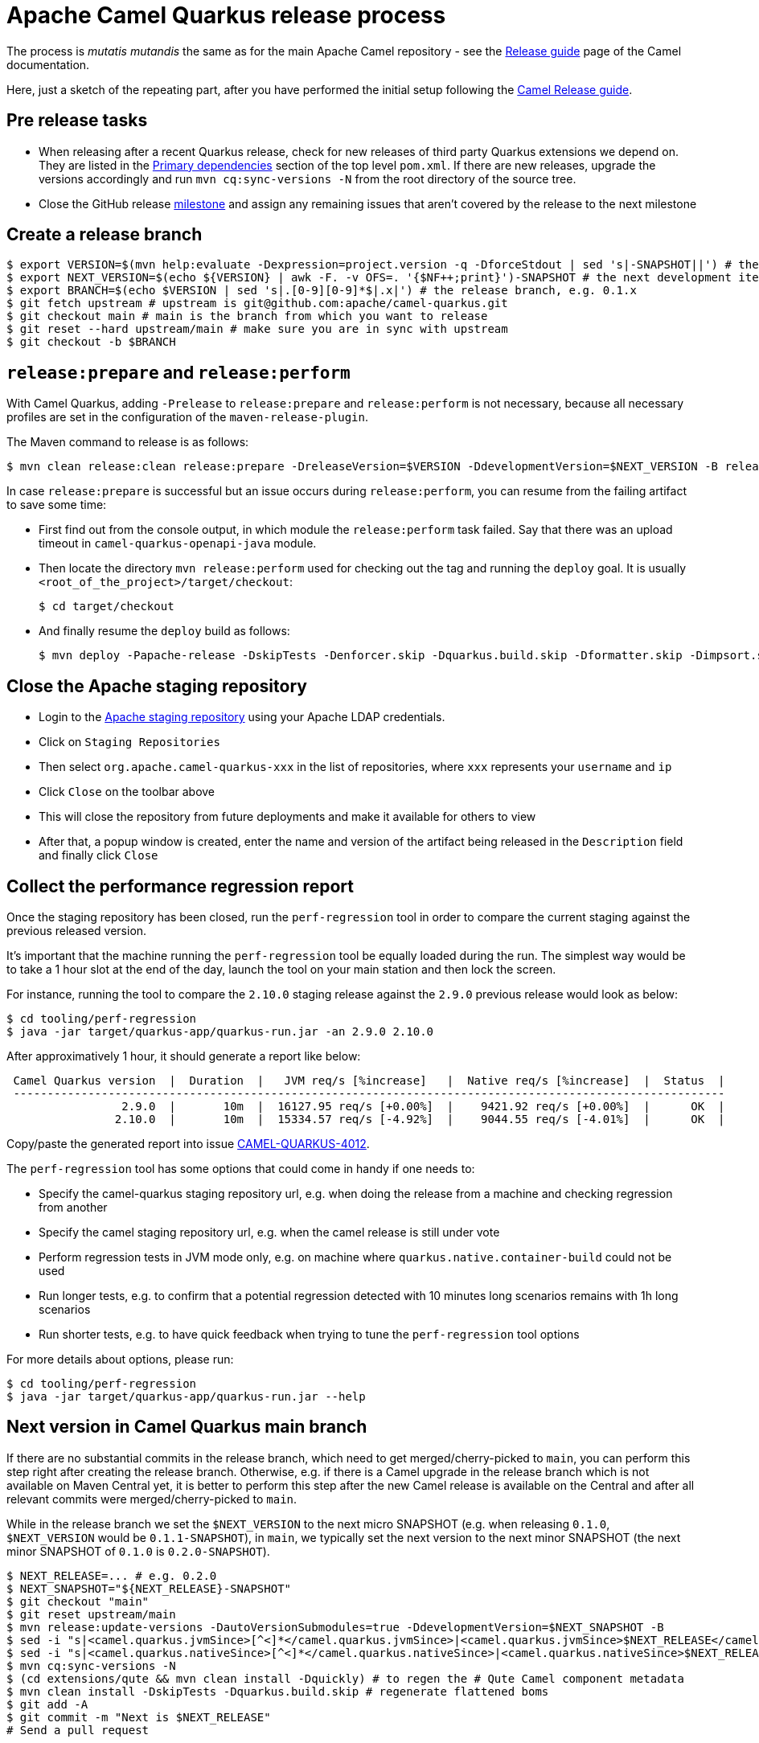 = Apache Camel Quarkus release process
:page-aliases: release-guide.adoc

The process is _mutatis mutandis_ the same as for the main Apache Camel repository - see the
xref:manual::release-guide.adoc[Release guide] page of the Camel documentation.

Here, just a sketch of the repeating part, after you have performed the initial setup following the
xref:manual::release-guide.adoc[Camel Release guide].

== Pre release tasks

* When releasing after a recent Quarkus release, check for new releases of third party Quarkus extensions we depend on.
  They are listed in the https://github.com/apache/camel-quarkus/blob/main/pom.xml#L48-L61[Primary dependencies] section of the top level `pom.xml`.
  If there are new releases, upgrade the versions accordingly and run `mvn cq:sync-versions -N` from the root directory of the source tree.
* Close the GitHub release https://github.com/apache/camel-quarkus/milestones[milestone] and assign any remaining issues that aren't covered by the release to the next milestone

== Create a release branch

[source,shell]
----
$ export VERSION=$(mvn help:evaluate -Dexpression=project.version -q -DforceStdout | sed 's|-SNAPSHOT||') # the version you are releasing, e.g. 0.1.0
$ export NEXT_VERSION=$(echo ${VERSION} | awk -F. -v OFS=. '{$NF++;print}')-SNAPSHOT # the next development iteration, e.g. 0.1.1-SNAPSHOT
$ export BRANCH=$(echo $VERSION | sed 's|.[0-9][0-9]*$|.x|') # the release branch, e.g. 0.1.x
$ git fetch upstream # upstream is git@github.com:apache/camel-quarkus.git
$ git checkout main # main is the branch from which you want to release
$ git reset --hard upstream/main # make sure you are in sync with upstream
$ git checkout -b $BRANCH
----

== `release:prepare` and `release:perform`

With Camel Quarkus, adding `-Prelease` to `release:prepare` and `release:perform` is not necessary,
because all necessary profiles are set in the configuration of the `maven-release-plugin`.

The Maven command to release is as follows:

[source,shell]
----
$ mvn clean release:clean release:prepare -DreleaseVersion=$VERSION -DdevelopmentVersion=$NEXT_VERSION -B release:perform
----

In case `release:prepare` is successful but an issue occurs during `release:perform`, you can resume from the failing artifact to save some time:

* First find out from the console output, in which module the `release:perform` task failed.
  Say that there was an upload timeout in `camel-quarkus-openapi-java` module.
* Then locate the directory `mvn release:perform` used for checking out the tag and running the `deploy` goal.
  It is usually `<root_of_the_project>/target/checkout`:
+
[source,shell]
----
$ cd target/checkout
----
+
* And finally resume the `deploy` build as follows:
+
[source,shell]
----
$ mvn deploy -Papache-release -DskipTests -Denforcer.skip -Dquarkus.build.skip -Dformatter.skip -Dimpsort.skip -Dskip.installyarn -Dskip.yarn -rf :camel-quarkus-openapi-java
----

== Close the Apache staging repository

* Login to the https://repository.apache.org[Apache staging repository] using your Apache LDAP credentials.
* Click on `Staging Repositories`
* Then select `org.apache.camel-quarkus-xxx` in the list of repositories, where `xxx` represents your `username` and `ip`
* Click `Close` on the toolbar above
* This will close the repository from future deployments and make it available for others to view
* After that, a popup window is created, enter the name and version of the artifact being released in the `Description` field and finally click `Close`

== Collect the performance regression report

Once the staging repository has been closed, run the `perf-regression` tool in order to compare the current staging against the previous released version.

It's important that the machine running the `perf-regression` tool be equally loaded during the run.
The simplest way would be to take a 1 hour slot at the end of the day, launch the tool on your main station and then lock the screen.

For instance, running the tool to compare the `2.10.0` staging release against the `2.9.0` previous release would look as below:

[source,shell]
----
$ cd tooling/perf-regression
$ java -jar target/quarkus-app/quarkus-run.jar -an 2.9.0 2.10.0
----

After approximatively 1 hour, it should generate a report like below:

[source,shell]
----
 Camel Quarkus version  |  Duration  |   JVM req/s [%increase]   |  Native req/s [%increase]  |  Status  |
 ---------------------------------------------------------------------------------------------------------
                 2.9.0  |       10m  |  16127.95 req/s [+0.00%]  |    9421.92 req/s [+0.00%]  |      OK  |
                2.10.0  |       10m  |  15334.57 req/s [-4.92%]  |    9044.55 req/s [-4.01%]  |      OK  |
----

Copy/paste the generated report into issue https://github.com/apache/camel-quarkus/issues/4012[CAMEL-QUARKUS-4012].

The `perf-regression` tool has some options that could come in handy if one needs to:

* Specify the camel-quarkus staging repository url, e.g. when doing the release from a machine and checking regression from another
* Specify the camel staging repository url, e.g. when the camel release is still under vote
* Perform regression tests in JVM mode only, e.g. on machine where `quarkus.native.container-build` could not be used
* Run longer tests, e.g. to confirm that a potential regression detected with 10 minutes long scenarios remains with 1h long scenarios
* Run shorter tests, e.g. to have quick feedback when trying to tune the `perf-regression` tool options

For more details about options, please run:

[source,shell]
----
$ cd tooling/perf-regression
$ java -jar target/quarkus-app/quarkus-run.jar --help
----

== Next version in Camel Quarkus main branch

If there are no substantial commits in the release branch, which need to get merged/cherry-picked to `main`, you can
perform this step right after creating the release branch. Otherwise, e.g. if there is a Camel upgrade in the release
branch which is not available on Maven Central yet, it is better to perform this step after the new Camel release is
available on the Central and after all relevant commits were merged/cherry-picked to `main`.

While in the release branch we set the `$NEXT_VERSION` to the next micro SNAPSHOT (e.g. when releasing `0.1.0`,
`$NEXT_VERSION` would be `0.1.1-SNAPSHOT`), in `main`, we typically set the next version to the next minor
SNAPSHOT (the next minor SNAPSHOT of `0.1.0` is `0.2.0-SNAPSHOT`).

[source,shell]
----
$ NEXT_RELEASE=... # e.g. 0.2.0
$ NEXT_SNAPSHOT="${NEXT_RELEASE}-SNAPSHOT"
$ git checkout "main"
$ git reset upstream/main
$ mvn release:update-versions -DautoVersionSubmodules=true -DdevelopmentVersion=$NEXT_SNAPSHOT -B
$ sed -i "s|<camel.quarkus.jvmSince>[^<]*</camel.quarkus.jvmSince>|<camel.quarkus.jvmSince>$NEXT_RELEASE</camel.quarkus.jvmSince>|" tooling/create-extension-templates/runtime-pom.xml
$ sed -i "s|<camel.quarkus.nativeSince>[^<]*</camel.quarkus.nativeSince>|<camel.quarkus.nativeSince>$NEXT_RELEASE</camel.quarkus.nativeSince>|" tooling/create-extension-templates/runtime-pom.xml
$ mvn cq:sync-versions -N
$ (cd extensions/qute && mvn clean install -Dquickly) # to regen the # Qute Camel component metadata
$ mvn clean install -DskipTests -Dquarkus.build.skip # regenerate flattened boms
$ git add -A
$ git commit -m "Next is $NEXT_RELEASE"
# Send a pull request
----

== Update the Apache Camel Quarkus distribution subversion repository

Once the staging repository has been released, the Apache Camel Quarkus distribution subversion repository should be updated as sketched below.

If you are doing this for the first time you need to checkout the Apache Camel Quarkus distribution subversion repository:
[source,shell]
----
$ svn checkout 'https://dist.apache.org/repos/dist/release/camel' camel-releases-dist
----

In case you have performed the above step during some release in the past, you need to update your working copy:

[source,shell]
----
$ cd camel-releases-dist
$ svn update .
----

Make sure your public key is present in the `KEYS` file. Add it, if it is not there yet using `gpg` command:

[source,shell]
----
$ export EMAIL= # the e-mail address in your key
$ gpg -k $EMAIL >> KEYS
$ gpg --armor --export $EMAIL >> KEYS
----

Assemble the Apache Camel Quarkus distribution:
[source,shell]
----
$ mkdir -p "camel-quarkus/$VERSION"
$ cd "camel-quarkus/$VERSION"
$ export URL='https://repository.apache.org/content/repositories/releases/org/apache/camel/quarkus/camel-quarkus'
$ wget -O "apache-camel-quarkus-$VERSION-src.zip" "$URL/$VERSION/camel-quarkus-$VERSION-src.zip"
$ wget -O "apache-camel-quarkus-$VERSION-src.zip.asc" "$URL/$VERSION/camel-quarkus-$VERSION-src.zip.asc"
$ sha512sum "apache-camel-quarkus-$VERSION-src.zip" > "apache-camel-quarkus-$VERSION-src.zip.sha512"
----
Ensure that only the latest release from each maintained branches is present (including active LTS versions).
Typically, when releasing e.g. 1.4.0, you may need to delete e.g. 1.3.0:

[source,shell]
----
$ cd ..
$ ls
1.3.0 1.4.0
$ svn remove 1.3.0
----
Review the changes:
[source,shell]
----
$ cd ..
$ svn diff
----
Commit the changes:
[source,shell]
----
$ svn add --force .
$ svn commit -m "Apache Camel Quarkus $VERSION released artifacts"
----

== Upgrade Camel Quarkus in Quarkus Platform

You can proceed with upgrading Camel Quarkus in Quarkus Platform
once the newly released artifacts are available on https://repo1.maven.org/maven2/org/apache/camel/quarkus/camel-quarkus-bom/[Maven Central].

[TIP]
====
Synchronization between Apache Maven repository and Maven Central may take hours.
You may find the `await-release` mojo of `cq-maven-plugin` handy if you need to upgrade Camel Quarkus in the Platform as soon as possible:
+
+
[source,shell]
----
$ cd camel-quarkus
$ mvn cq:await-release -Dcq.version=$(git describe --tags `git rev-list --tags --max-count=1`)
----
+
The mojo first lists the artifacts having `groupId` `org.apache.camel.quarkus` and the given `$VERSION`
from the local Maven repository and then checks that they are available in Maven Central.
As long as there are unavailable artifacts, the requests are re-tried with a (configurable) delay of 60 seconds.
====

NOTE: https://github.com/quarkusio/quarkus-platform[Quarkus Platform] hosts the metadata and Maven BOMs necessary for
https://{link-quarkus-code-generator}/[{link-quarkus-code-generator}] as well as for https://quarkus.io/guides/tooling[Quarkus tools].

* Clone Quarkus Platform unless you have done it in the past
+
[source,shell]
----
$ git clone git@github.com:quarkusio/quarkus-platform.git
----
+
* Change `camel-quarkus.version` property in the Quarkus platform top level `https://github.com/quarkusio/quarkus-platform/blob/main/pom.xml#L54[pom.xml]` to the newly released version:
+
[source,shell]
----
$ cd quarkus-platform
$ export NEW_VERSION=... # the version you just released, e.g. 0.1.0
$ sed -i "s|<camel-quarkus.version>[^<]*</camel-quarkus.version>|<camel-quarkus.version>$NEW_VERSION</camel-quarkus.version>|" pom.xml
# Make sure that it worked
$ git status
----
+
* Re-generate the BOMs
+
[source,shell]
----
$ ./mvnw clean install -DskipTests
# ^ This will take a couple of minutes because it resolves
# every single dependency of every single extension included
# in the platform
#
# double check files are well formatted
$ ./mvnw -Dsync


# Then commit the generated changes
$ git add -A
$ git commit -m "Upgrade to Camel Quarkus $NEW_VERSION"
----
+
* Run Camel Quarkus integration tests at least in JVM mode:
+
[source,shell]
----
cd generated-platform-project/quarkus-camel/integration-tests
mvn clean test
----
+
* If all tests are passing, send a pull request to the Platform.
  If there are some new features, fixes, etc. in the release that would be worth to mention in the upcoming Quarkus announcement,
  you can tag the pull request with `release/noteworthy-feature` label and provide a short text about those features in the PR description.


== Create a GitHub release

This will trigger sending a notification to folks watching the Camel Quarkus github repository,
so it should ideally happen once the newly released artifacts are available on https://repo1.maven.org/maven2/org/apache/camel/quarkus/camel-quarkus-bom/[Maven Central].

The following needs to be done:

* Go to https://github.com/apache/camel-quarkus/releases[https://github.com/apache/camel-quarkus/releases].
* Click the tag you want to promote to a GitHub release
* Click "Edit Tag" button
* In the "New release" form:
  * Leave "Release title" empty
  * Add something meaningful to the description, e.g. something like
+
[source,markdown]
----
Check the full [release announcement](https://camel.apache.org/blog/2021/06/camel-quarkus-release-2.0.0/)
----
+
  * Click the green "Publish release" button at the bottom

== Upgrade and tag Examples

This section needs to be executed only when a Quarkus Platform release has been published.
It should be the case most of the time.
In this case, right after the newest Quarkus Platform becomes available on https://repo1.maven.org/maven2/io/quarkus/platform/quarkus-bom/[Maven Central]:

* Make sure all https://github.com/apache/camel-quarkus-examples/pulls[PRs] against `camel-quarkus-main` branch are merged.
* Since Camel Quarkus 2.3.0, the examples should use Quarkus Platform BOMs in the `main` branch. To set it do the following:
+
[source,shell]
----
$ NEW_PLATFORM_VERSION=... # E.g. 2.2.0.Final
$ git fetch upstream
$ git checkout camel-quarkus-main
$ git reset --hard upstream/camel-quarkus-main
$ mvn org.l2x6.cq:cq-maven-plugin:2.10.0:examples-set-platform -Dcq.quarkus.platform.version=$NEW_PLATFORM_VERSION
$ git add -A
$ git commit -m "Upgrade to Quarkus Platform $NEW_PLATFORM_VERSION"
----
+
* Make sure that the tests are still passing:
+
[source,shell]
----
$ ./mvnw-for-each.sh clean verify -Pnative
----
+
* If everything works for you locally, open a PR to merge `camel-quarkus-main` to `main`
* Once the PR is merged, tag the `main` branch with the `$NEW_CQ_VERSION`:
+
[source,shell]
----
$ NEW_CQ_VERSION=... # the recent release of Camel Quarkus; e.g. 2.2.0
$ git checkout main
$ git fetch upstream
$ git reset --hard upstream/main
$ ./mvnw-for-each.sh versions:set -DnewVersion=$NEW_CQ_VERSION
# Update version labels in Kubernetes resources
$ ./mvnw process-sources -f file-bindy-ftp/pom.xml
$ git add -A
$ git commit -m "Tag $NEW_CQ_VERSION"
$ git tag $NEW_CQ_VERSION
$ git push upstream main
$ git push upstream $NEW_CQ_VERSION
# Create a maintenance branch for the release unless this is a micro release
$ export BRANCH=$(echo $NEW_CQ_VERSION | sed 's|.[0-9][0-9]*$|.x|')
$ git checkout -b $BRANCH $NEW_CQ_VERSION
$ git push upstream $BRANCH
----
+
* Prepare the `camel-quarkus-main` branch for the next development iteration:
+
[source,shell]
----
$ NEXT_CQ_VERSION=... # The version used in the current Camel Quarkus main branch without the -SNAPSHOT suffix; e.g. 2.3.0
$ git checkout camel-quarkus-main
$ git reset --hard main
$ ./mvnw org.l2x6.cq:cq-maven-plugin:2.10.0:examples-set-platform -Dcq.camel-quarkus.version=${NEXT_CQ_VERSION}-SNAPSHOT -Dcq.newVersion=${NEXT_CQ_VERSION}-SNAPSHOT
# Update version labels in Kubernetes resources
$ ./mvnw process-sources -f file-bindy-ftp/pom.xml
$ git add -A
$ git commit -m "Next is $NEXT_CQ_VERSION"
$ git push upstream camel-quarkus-main --force-with-lease
----

== Further steps

In addition to the above, the following is needed:

* https://github.com/apache/camel-quarkus/issues/new[Create a ticket] asking a https://projects.apache.org/committee.html?camel[PMC member] to update the https://reporter.apache.org/addrelease.html?camel[Apache Committee Report Helper]. The ticket title could be as follow.
  Release: The Apache Committee Report Helper should be updated by a PMC member as camel-quarkus-X.Y.Z has been released on YYYY-MM-DD.
* When writing the release announcement blog post, do not forget to add the release note section in https://github.com/apache/camel-website/tree/main/content/releases/q, and to add the branch for documentation in https://github.com/apache/camel-website/blob/main/antora-playbook-snippets/antora-playbook.yml[antora-playbook.yml].
